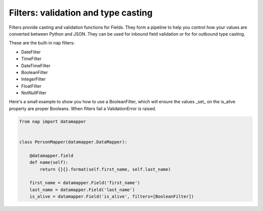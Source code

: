 Filters: validation and type casting
====================================

Filters provide casting and validation functions for Fields. They form a
pipeline to help you control how your values are converted between Python and
JSON. They can be used for inbound field validation or for for outbound type
casting.

These are the built-in nap filters:

- DateFilter
- TimeFilter
- DateTimeFilter
- BooleanFilter
- IntegerFilter
- FloatFilter
- NotNullFilter

Here's a small example to show you how to use a BooleanFilter, which will
ensure the values _set_ on the is_alive property are proper Booleans. When
filters fail a ValidationError is raised.

.. code-block:: python

    from nap import datamapper


    class PersonMapper(datamapper.DataMapper):

        @datamapper.field
        def name(self):
            return {}{}.format(self.first_name, self.last_name)

        first_name = datamapper.Field('first_name')
        last_name = datamapper.Field('last_name')
        is_alive = datamapper.Field('is_alive', filters=[BooleanFilter])